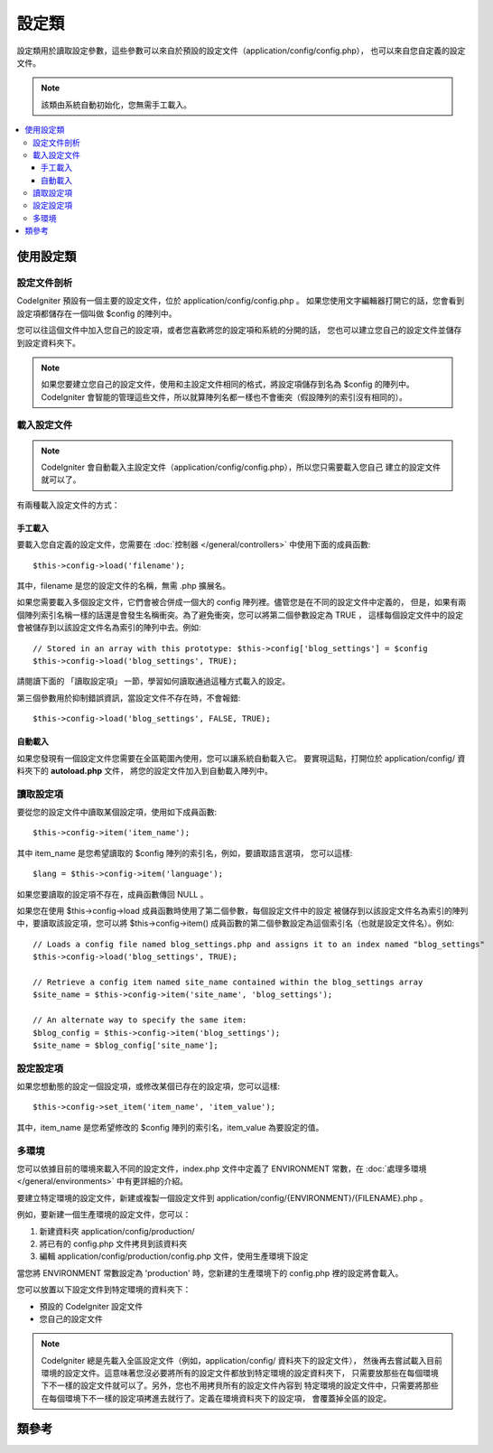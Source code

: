 ############
設定類
############

設定類用於讀取設定參數，這些參數可以來自於預設的設定文件（application/config/config.php），
也可以來自您自定義的設定文件。

.. note:: 該類由系統自動初始化，您無需手工載入。

.. contents::
  :local:

.. raw:: html

  <div class="custom-index container"></div>

*****************************
使用設定類
*****************************

設定文件剖析
========================

CodeIgniter 預設有一個主要的設定文件，位於 application/config/config.php 。
如果您使用文字編輯器打開它的話，您會看到設定項都儲存在一個叫做 $config 的陣列中。

您可以往這個文件中加入您自己的設定項，或者您喜歡將您的設定項和系統的分開的話，
您也可以建立您自己的設定文件並儲存到設定資料夾下。

.. note:: 如果您要建立您自己的設定文件，使用和主設定文件相同的格式，將設定項儲存到名為 $config 的陣列中。
	CodeIgniter 會智能的管理這些文件，所以就算陣列名都一樣也不會衝突（假設陣列的索引沒有相同的）。

載入設定文件
=====================

.. note::
	CodeIgniter 會自動載入主設定文件（application/config/config.php），所以您只需要載入您自己
	建立的設定文件就可以了。

有兩種載入設定文件的方式：

手工載入
**************

要載入您自定義的設定文件，您需要在 :doc:`控制器 </general/controllers>` 中使用下面的成員函數::

	$this->config->load('filename');

其中，filename 是您的設定文件的名稱，無需 .php 擴展名。

如果您需要載入多個設定文件，它們會被合併成一個大的 config 陣列裡。儘管您是在不同的設定文件中定義的，
但是，如果有兩個陣列索引名稱一樣的話還是會發生名稱衝突。為了避免衝突，您可以將第二個參數設定為 TRUE ，
這樣每個設定文件中的設定會被儲存到以該設定文件名為索引的陣列中去。例如::

	// Stored in an array with this prototype: $this->config['blog_settings'] = $config
	$this->config->load('blog_settings', TRUE);

請閱讀下面的 「讀取設定項」 一節，學習如何讀取通過這種方式載入的設定。

第三個參數用於抑制錯誤資訊，當設定文件不存在時，不會報錯::

	$this->config->load('blog_settings', FALSE, TRUE);

自動載入
************

如果您發現有一個設定文件您需要在全區範圍內使用，您可以讓系統自動載入它。
要實現這點，打開位於 application/config/ 資料夾下的 **autoload.php** 文件，
將您的設定文件加入到自動載入陣列中。


讀取設定項
=====================

要從您的設定文件中讀取某個設定項，使用如下成員函數::

	$this->config->item('item_name');

其中 item_name 是您希望讀取的 $config 陣列的索引名，例如，要讀取語言選項，
您可以這樣::

	$lang = $this->config->item('language');

如果您要讀取的設定項不存在，成員函數傳回 NULL 。

如果您在使用 $this->config->load 成員函數時使用了第二個參數，每個設定文件中的設定
被儲存到以該設定文件名為索引的陣列中，要讀取該設定項，您可以將 $this->config->item()
成員函數的第二個參數設定為這個索引名（也就是設定文件名）。例如::

	// Loads a config file named blog_settings.php and assigns it to an index named "blog_settings"
	$this->config->load('blog_settings', TRUE);

	// Retrieve a config item named site_name contained within the blog_settings array
	$site_name = $this->config->item('site_name', 'blog_settings');

	// An alternate way to specify the same item:
	$blog_config = $this->config->item('blog_settings');
	$site_name = $blog_config['site_name'];

設定設定項
=====================

如果您想動態的設定一個設定項，或修改某個已存在的設定項，您可以這樣::

	$this->config->set_item('item_name', 'item_value');

其中，item_name 是您希望修改的 $config 陣列的索引名，item_value 為要設定的值。

.. _config-environments:

多環境
============

您可以依據目前的環境來載入不同的設定文件，index.php 文件中定義了 ENVIRONMENT
常數，在 :doc:`處理多環境 </general/environments>` 中有更詳細的介紹。

要建立特定環境的設定文件，新建或複製一個設定文件到 application/config/{ENVIRONMENT}/{FILENAME}.php 。

例如，要新建一個生產環境的設定文件，您可以：

#. 新建資料夾 application/config/production/
#. 將已有的 config.php 文件拷貝到該資料夾
#. 編輯 application/config/production/config.php 文件，使用生產環境下設定

當您將 ENVIRONMENT 常數設定為 'production' 時，您新建的生產環境下的 config.php 
裡的設定將會載入。

您可以放置以下設定文件到特定環境的資料夾下：

-  預設的 CodeIgniter 設定文件
-  您自己的設定文件

.. note::
	CodeIgniter 總是先載入全區設定文件（例如，application/config/ 資料夾下的設定文件），
	然後再去嘗試載入目前環境的設定文件。這意味著您沒必要將所有的設定文件都放到特定環境的設定資料夾下，
	只需要放那些在每個環境下不一樣的設定文件就可以了。另外，您也不用拷貝所有的設定文件內容到
	特定環境的設定文件中，只需要將那些在每個環境下不一樣的設定項拷進去就行了。定義在環境資料夾下的設定項，
	會覆蓋掉全區的設定。


***************
類參考
***************

.. php:class:: CI_Config

	.. attribute:: $config

		所有已載入的設定項組成的陣列。

	.. attribute:: $is_loaded

		所有已載入的設定文件組成的陣列。


	.. php:method:: item($item[, $index=''])

		:param	string	$item: Config item name
		:param	string	$index: Index name
		:returns:	Config item value or NULL if not found
		:rtype:	mixed

		讀取某個設定項。

	.. php:method:: set_item($item, $value)

		:param	string	$item: Config item name
		:param	string	$value: Config item value
		:rtype:	void

		設定某個設定項的值。

	.. php:method:: slash_item($item)

		:param	string	$item: config item name
		:returns:	Config item value with a trailing forward slash or NULL if not found
		:rtype:	mixed

		這個成員函數和 ``item()`` 一樣，只是在讀取的設定項後面加入一個斜線，如果設定項不存在，傳回 NULL 。

	.. php:method:: load([$file = ''[, $use_sections = FALSE[, $fail_gracefully = FALSE]]])

		:param	string	$file: Configuration file name
		:param	bool	$use_sections: Whether config values shoud be loaded into their own section (index of the main config array)
		:param	bool	$fail_gracefully: Whether to return FALSE or to display an error message
		:returns:	TRUE on success, FALSE on failure
		:rtype:	bool

		載入設定文件。

	.. php:method:: site_url()

		:returns:	Site URL
		:rtype:	string

		該成員函數傳回您的網站的 URL ，包括您在設定文件中設定的 "index" 值。

		這個成員函數通常通過 :doc:`URL 輔助函數 </helpers/url_helper>` 中函數來存取。

	.. php:method:: base_url()

		:returns:	Base URL
		:rtype:	string

		該成員函數傳回您的網站的根 URL ，您可以在後面加上樣式和圖片的路徑來存取它們。

		這個成員函數通常通過 :doc:`URL 輔助函數 </helpers/url_helper>` 中函數來存取。

	.. php:method:: system_url()

		:returns:	URL pointing at your CI system/ directory
		:rtype:	string

		該成員函數傳回 CodeIgniter 的 system 資料夾的 URL 。

		.. note:: 該成員函數已經廢棄，因為這是一個不安全的編碼實踐。您的 *system/* 資料夾不應該被公開存取。

